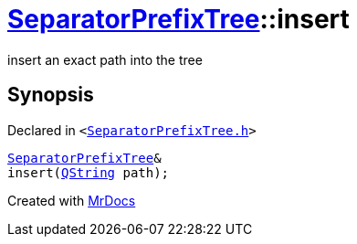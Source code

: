 [#SeparatorPrefixTree-insert-0d1]
= xref:SeparatorPrefixTree.adoc[SeparatorPrefixTree]::insert
:relfileprefix: ../
:mrdocs:


insert an exact path into the tree



== Synopsis

Declared in `&lt;https://github.com/PrismLauncher/PrismLauncher/blob/develop/launcher/SeparatorPrefixTree.h#L21[SeparatorPrefixTree&period;h]&gt;`

[source,cpp,subs="verbatim,replacements,macros,-callouts"]
----
xref:SeparatorPrefixTree.adoc[SeparatorPrefixTree]&
insert(xref:QString.adoc[QString] path);
----



[.small]#Created with https://www.mrdocs.com[MrDocs]#
